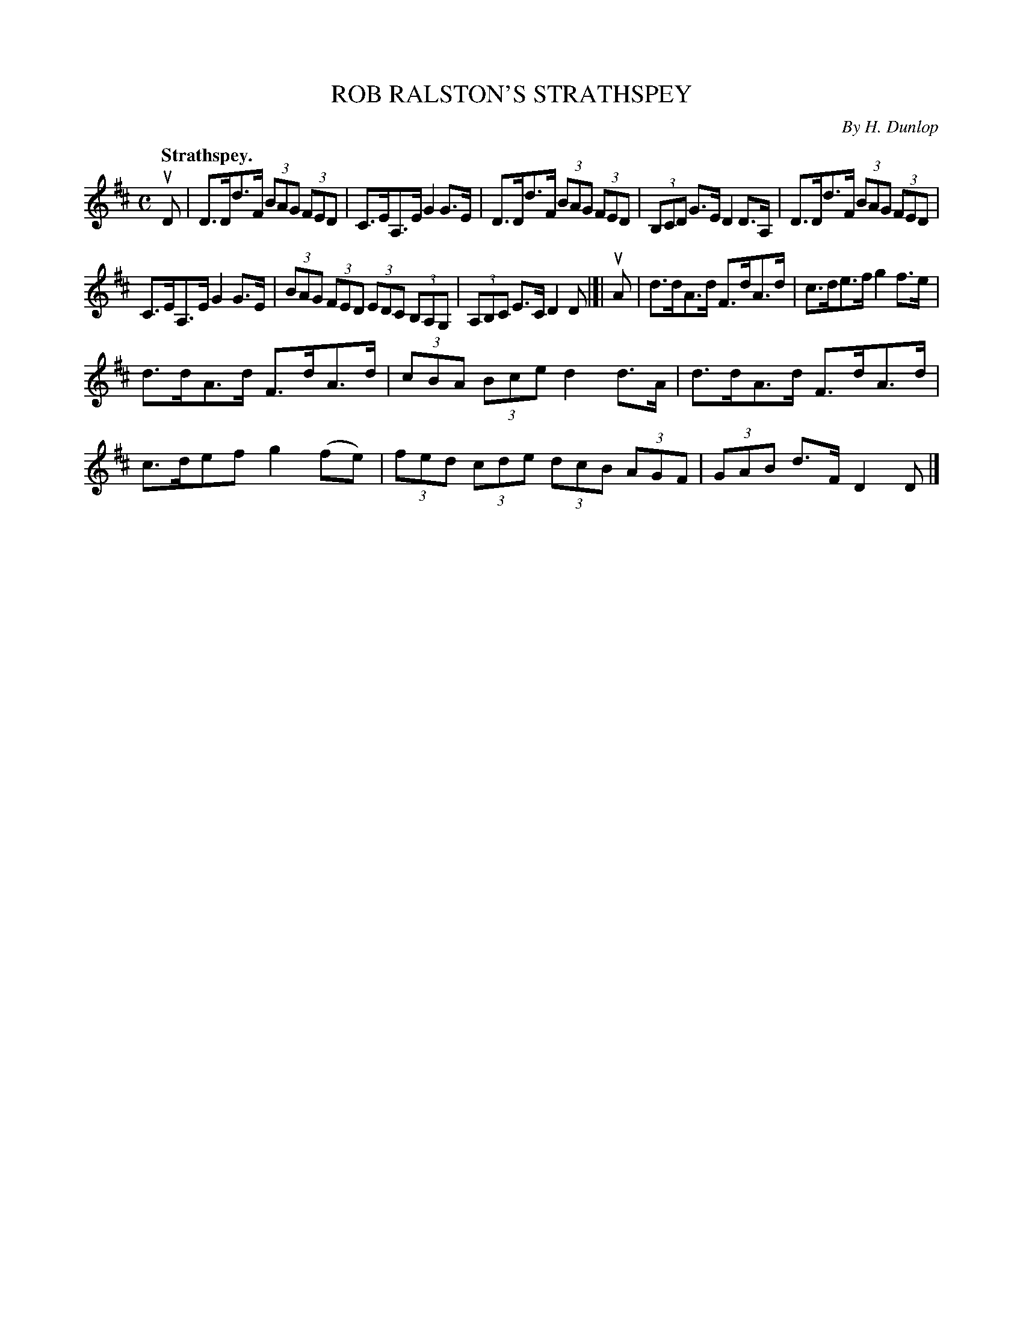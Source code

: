 X: 2174
T: ROB RALSTON'S STRATHSPEY
C: By H. Dunlop
Q: "Strathspey."
R: Strathspey.
%R: strathspey
B: James Kerr "Merry Melodies" v.2 p.20 #174
Z: 2016 John Chambers <jc:trillian.mit.edu>
M: C
L: 1/8
K: D
uD |\
D>Dd>F (3BAG (3FED | C>EA,>E G2G>E |\
D>Dd>F (3BAG (3FED | (3B,CD G>E D2 D>A, |\
D>Dd>F (3BAG (3FED |
C>EA,>E G2G>E |\
(3BAG (3FED (3EDC (3B,A,G, | (3A,B,C E>C D2D |[|\
uA |\
d>dA>d F>dA>d | c>de>f g2f>e |
d>dA>d F>dA>d | (3cBA (3Bce d2 d>A |\
d>dA>d F>dA>d | c>def g2(fe) |\
(3fed (3cde (3dcB (3AGF | (3GAB d>F D2D |]
